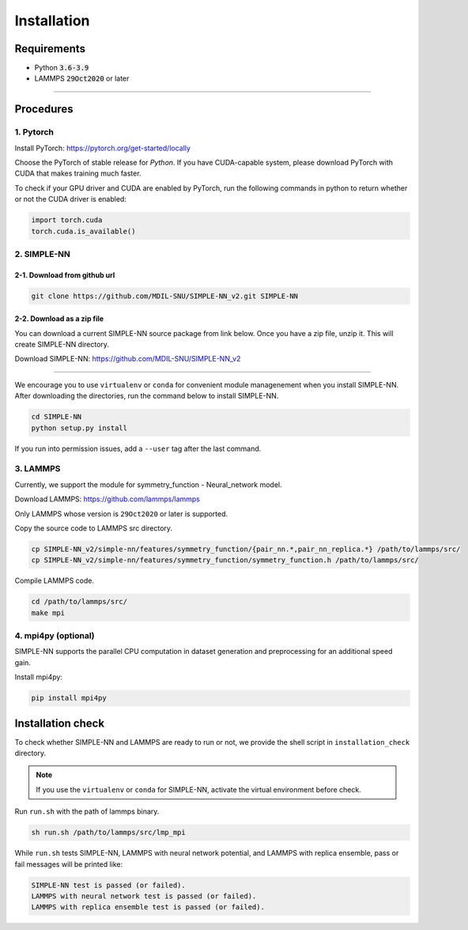 .. _install:

============
Installation
============

------------
Requirements
------------
- Python :code:`3.6-3.9`
- LAMMPS :code:`29Oct2020` or later

----

----------
Procedures
----------

1. Pytorch
----------
Install PyTorch: https://pytorch.org/get-started/locally

Choose the PyTorch of stable release for `Python`. If you have CUDA-capable system, please download PyTorch with CUDA that makes training much faster.

To check if your GPU driver and CUDA are enabled by PyTorch, run the following commands in python to return whether or not the CUDA driver is enabled: 

.. code-block:: python3

    import torch.cuda
    torch.cuda.is_available()

2. SIMPLE-NN
------------

2-1. Download from github url
=============================
.. code-block:: bash

    git clone https://github.com/MDIL-SNU/SIMPLE-NN_v2.git SIMPLE-NN

2-2. Download as a zip file
===========================
You can download a current SIMPLE-NN source package from link below. 
Once you have a zip file, unzip it. This will create SIMPLE-NN directory.

Download SIMPLE-NN: https://github.com/MDIL-SNU/SIMPLE-NN_v2

----

We encourage you to use ``virtualenv`` or ``conda`` for convenient module managenement when you install SIMPLE-NN.
After downloading the directories, run the command below to install SIMPLE-NN.

.. code-block:: bash

    cd SIMPLE-NN
    python setup.py install

If you run into permission issues, add a ``--user`` tag after the last command.

3. LAMMPS
---------
Currently, we support the module for symmetry_function - Neural_network model.

Download LAMMPS: https://github.com/lammps/lammps

Only LAMMPS whose version is ``29Oct2020`` or later is supported.

Copy the source code to LAMMPS src directory.

.. code-block:: bash

    cp SIMPLE-NN_v2/simple-nn/features/symmetry_function/{pair_nn.*,pair_nn_replica.*} /path/to/lammps/src/
    cp SIMPLE-NN_v2/simple-nn/features/symmetry_function/symmetry_function.h /path/to/lammps/src/

Compile LAMMPS code.

.. code-block:: bash

    cd /path/to/lammps/src/
    make mpi

4. mpi4py (optional)
--------------------
SIMPLE-NN supports the parallel CPU computation in dataset generation and preprocessing for an additional speed gain.

Install mpi4py:

.. code-block:: bash

    pip install mpi4py

------------------
Installation check
------------------
To check whether SIMPLE-NN and LAMMPS are ready to run or not,
we provide the shell script in ``installation_check`` directory.

.. note::
    If you use the ``virtualenv`` or ``conda`` for SIMPLE-NN, activate the virtual environment before check.

Run ``run.sh`` with the path of lammps binary.

.. code-block:: bash

    sh run.sh /path/to/lammps/src/lmp_mpi

While ``run.sh`` tests SIMPLE-NN, LAMMPS with neural network potential, and LAMMPS with replica ensemble,
pass or fail messages will be printed like:

.. code-block:: bash
    
    SIMPLE-NN test is passed (or failed).
    LAMMPS with neural network test is passed (or failed).
    LAMMPS with replica ensemble test is passed (or failed).
